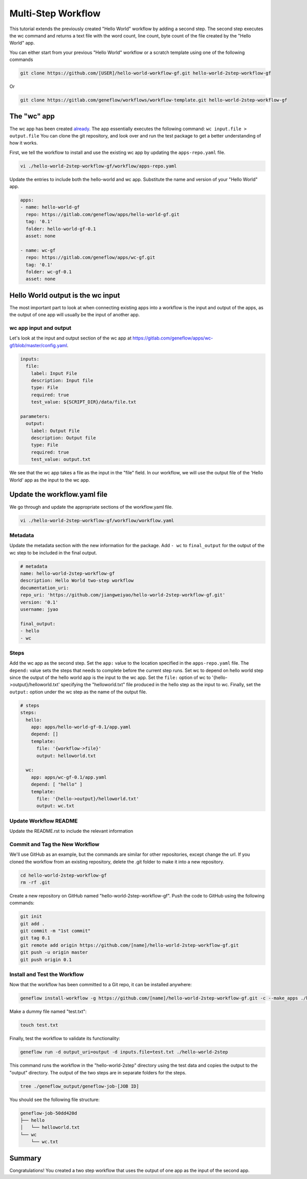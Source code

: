 .. multi-step-workflow

Multi-Step Workflow
===================

This tutorial extends the previously created "Hello World" workflow by adding a second step. The second step executes the wc command and returns a text file with the word count, line count, byte count of the file created by the "Hello World" app.

You can either start from your previous "Hello World" workflow or a scratch template using one of the following commands 

.. code-block:: text

    git clone https://github.com/[USER]/hello-world-workflow-gf.git hello-world-2step-workflow-gf

Or

.. code-block:: text

    git clone https://gitlab.com/geneflow/workflows/workflow-template.git hello-world-2step-workflow-gf

The "wc" app
------------

The wc app has been created `already <https://gitlab.com/geneflow/apps/wc-gf.git>`_. The app essentially executes the following command: ``wc input.file > output.file`` You can clone the git repository, and look over and run the test package to get a better understanding of how it works.


First, we tell the workflow to install and use the existing wc app by updating the ``apps-repo.yaml`` file.  

.. code-block:: text

    vi ./hello-world-2step-workflow-gf/workflow/apps-repo.yaml

Update the entries to include both the hello-world and wc app. Substitute the name and version of your "Hello World" app.

.. code-block:: yaml

    apps:
    - name: hello-world-gf
      repo: https://gitlab.com/geneflow/apps/hello-world-gf.git
      tag: '0.1'
      folder: hello-world-gf-0.1
      asset: none

    - name: wc-gf
      repo: https://gitlab.com/geneflow/apps/wc-gf.git
      tag: '0.1'
      folder: wc-gf-0.1
      asset: none


Hello World output is the wc input
----------------------------------

The most important part to look at when connecting existing apps into a workflow is the input and output of the apps, as the output of one app will usually be the input of another app.

wc app input and output
~~~~~~~~~~~~~~~~~~~~~~~

Let's look at the input and output section of the wc app at
`https://gitlab.com/geneflow/apps/wc-gf/blob/master/config.yaml <https://gitlab.com/geneflow/apps/wc-gf/blob/master/config.yaml>`_.

.. code-block:: yaml

    inputs:
      file:
        label: Input File
        description: Input file
        type: File
        required: true
        test_value: ${SCRIPT_DIR}/data/file.txt

    parameters:
      output: 
        label: Output File
        description: Output file
        type: File
        required: true
        test_value: output.txt 

We see that the wc app takes a file as the input in the "file" field. In our workflow, we will use the output file of the 'Hello World' app as the input to the wc app. 

Update the workflow.yaml file
-----------------------------

We go through and update the appropriate sections of the workflow.yaml file. 

.. code-block:: text

    vi ./hello-world-2step-workflow-gf/workflow/workflow.yaml

Metadata
~~~~~~~~

Update the metadata section with the new information for the package. Add ``- wc`` to ``final_output`` for the output of the wc step to be included in the final output. 


.. code-block:: yaml

    # metadata
    name: hello-world-2step-workflow-gf
    description: Hello World two-step workflow
    documentation_uri:
    repo_uri: 'https://github.com/jiangweiyao/hello-world-2step-workflow-gf.git'
    version: '0.1'
    username: jyao

    final_output:
    - hello
    - wc

Steps
~~~~~

Add the wc app as the second step. Set the ``app:`` value to the location specified in the ``apps-repo.yaml`` file. The ``depend:`` value sets the steps that needs to complete before the current step runs. Set wc to depend on hello world step since the output of the hello world app is the input to the wc app. Set the ``file:`` option of wc to '{hello->output}/helloworld.txt' specifying the "helloworld.txt" file produced in the hello step as the input to wc. Finally, set the ``output:`` option under the wc step as the name of the output file. 


.. code-block:: yaml

    # steps
    steps:
      hello:
        app: apps/hello-world-gf-0.1/app.yaml
        depend: []
        template:
          file: '{workflow->file}'
          output: helloworld.txt

      wc:
        app: apps/wc-gf-0.1/app.yaml
        depend: [ "hello" ]
        template:
          file: '{hello->output}/helloworld.txt'
          output: wc.txt


Update Workflow README
~~~~~~~~~~~~~~~~~~~~~~
Update the README.rst to include the relevant information 


Commit and Tag the New Workflow
~~~~~~~~~~~~~~~~~~~~~~~~~~~~~~~
We'll use GitHub as an example, but the commands are similar for other repositories, except change the url. If you cloned the workflow from an existing repository, delete the .git folder to make it into a new repository.

.. code-block:: text

    cd hello-world-2step-workflow-gf
    rm -rf .git

Create a new repository on GitHub named "hello-world-2step-workflow-gf". Push the code to GitHub using the following commands:

.. code-block:: text

    git init
    git add .
    git commit -m "1st commit"
    git tag 0.1
    git remote add origin https://github.com/[name]/hello-world-2step-workflow-gf.git
    git push -u origin master
    git push origin 0.1

Install and Test the Workflow
~~~~~~~~~~~~~~~~~~~~~~~~~~~~~

Now that the workflow has been committed to a Git repo, it can be installed anywhere:

.. code-block:: text

    geneflow install-workflow -g https://github.com/[name]/hello-world-2step-workflow-gf.git -c --make_apps ./hello-world-2step

Make a dummy file named "test.txt":

.. code-block:: text

    touch test.txt

Finally, test the workflow to validate its functionality:

.. code-block:: text

    geneflow run -d output_uri=output -d inputs.file=test.txt ./hello-world-2step

This command runs the workflow in the "hello-world-2step" directory using the test data and copies the output to the "output" directory. The output of the two steps are in separate folders for the steps. 

.. code-block:: text

    tree ./geneflow_output/geneflow-job-[JOB ID]

You should see the following file structure:

.. code-block:: text

    geneflow-job-50dd420d
    ├── hello
    │   └── helloworld.txt
    └── wc
        └── wc.txt

Summary
-------

Congratulations! You created a two step workflow that uses the output of one app as the input of the second app. 

